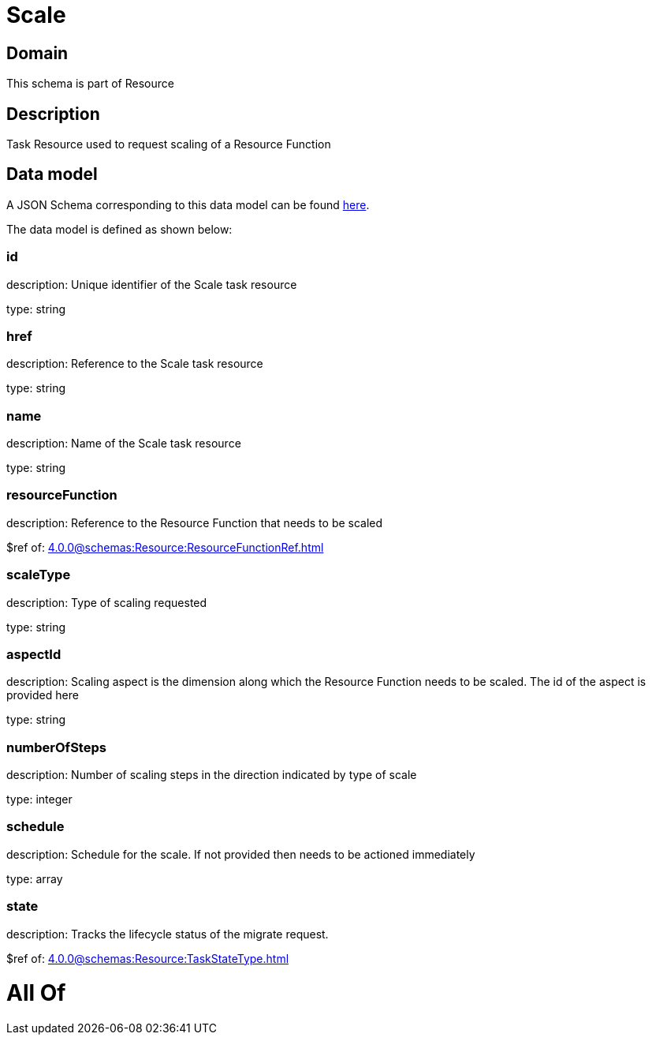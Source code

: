 = Scale

[#domain]
== Domain

This schema is part of Resource

[#description]
== Description

Task Resource used to request scaling of a Resource Function


[#data_model]
== Data model

A JSON Schema corresponding to this data model can be found https://tmforum.org[here].

The data model is defined as shown below:


=== id
description: Unique identifier of the Scale task resource

type: string


=== href
description: Reference to the Scale task resource

type: string


=== name
description: Name of the Scale task resource

type: string


=== resourceFunction
description: Reference to the Resource Function that needs to be scaled

$ref of: xref:4.0.0@schemas:Resource:ResourceFunctionRef.adoc[]


=== scaleType
description: Type of scaling requested

type: string


=== aspectId
description: Scaling aspect is the dimension along which the Resource Function needs to be scaled. The id of the aspect is provided here

type: string


=== numberOfSteps
description: Number of scaling steps in the direction indicated by type of scale

type: integer


=== schedule
description: Schedule for the scale. If not provided then needs to be actioned immediately

type: array


=== state
description: Tracks the lifecycle status of the migrate request.

$ref of: xref:4.0.0@schemas:Resource:TaskStateType.adoc[]


= All Of 
